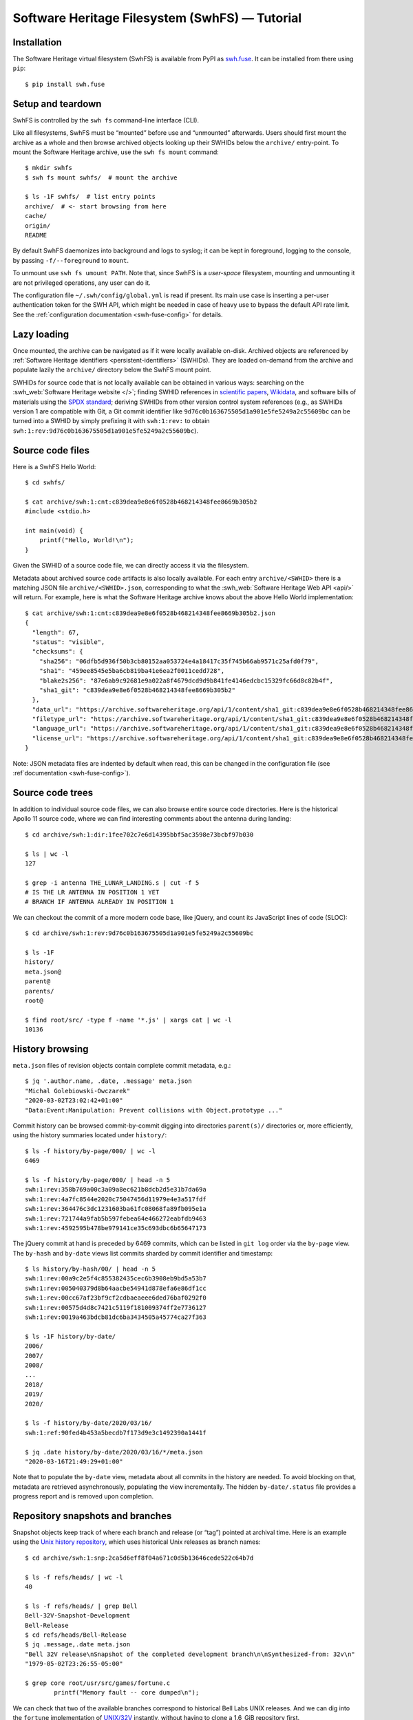 Software Heritage Filesystem (SwhFS) — Tutorial
===============================================

Installation
------------

The Software Heritage virtual filesystem (SwhFS) is available from PyPI as `swh.fuse
<https://pypi.org/project/swh.fuse/>`_. It can be installed from there using ``pip``:

::

   $ pip install swh.fuse

Setup and teardown
------------------

SwhFS is controlled by the ``swh fs`` command-line interface (CLI).

Like all filesystems, SwhFS must be “mounted” before use and “unmounted” afterwards.
Users should first mount the archive as a whole and then browse archived objects looking
up their SWHIDs below the ``archive/`` entry-point. To mount the Software Heritage
archive, use the ``swh fs mount`` command:

::

   $ mkdir swhfs
   $ swh fs mount swhfs/  # mount the archive

   $ ls -1F swhfs/  # list entry points
   archive/  # <- start browsing from here
   cache/
   origin/
   README

By default SwhFS daemonizes into background and logs to syslog; it can be kept in
foreground, logging to the console, by passing ``-f/--foreground`` to ``mount``.

To unmount use ``swh fs umount PATH``. Note that, since SwhFS is a *user-space*
filesystem, mounting and unmounting it are not privileged operations, any user can do
it.

The configuration file ``~/.swh/config/global.yml`` is read if present. Its main use
case is inserting a per-user authentication token for the SWH API, which might be needed
in case of heavy use to bypass the default API rate limit. See the
:ref:`configuration documentation <swh-fuse-config>` for details.

Lazy loading
------------

Once mounted, the archive can be navigated as if it were locally available on-disk.
Archived objects are referenced by
:ref:`Software Heritage identifiers <persistent-identifiers>` (SWHIDs).
They are loaded on-demand from the archive and
populate lazily the ``archive/`` directory below the SwhFS mount point.

SWHIDs for source code that is not locally available can be obtained in various ways:
searching on the :swh_web:`Software Heritage website </>`; finding SWHID references in
`scientific papers
<https://www.softwareheritage.org/save-and-reference-research-software>`_, `Wikidata
<https://www.wikidata.org/wiki/Property:P6138>`_, and software bills of materials using
the `SPDX standard <https://spdx.dev/>`_; deriving SWHIDs from other version control
system references (e.g., as SWHIDs version 1 are compatible with Git, a Git commit
identifier like ``9d76c0b163675505d1a901e5fe5249a2c55609bc`` can be turned into a SWHID
by simply prefixing it with ``swh:1:rev:`` to obtain
``swh:1:rev:9d76c0b163675505d1a901e5fe5249a2c55609bc``).

Source code files
-----------------

Here is a SwhFS Hello World:

::

   $ cd swhfs/

   $ cat archive/swh:1:cnt:c839dea9e8e6f0528b468214348fee8669b305b2
   #include <stdio.h>

   int main(void) {
       printf("Hello, World!\n");
   }

Given the SWHID of a source code file, we can directly access it via the filesystem.

Metadata about archived source code artifacts is also locally available. For each entry
``archive/<SWHID>`` there is a matching JSON file ``archive/<SWHID>.json``,
corresponding to what the :swh_web:`Software Heritage Web API <api/>` will return. For
example, here is what the Software Heritage archive knows about the above Hello World
implementation:

::

   $ cat archive/swh:1:cnt:c839dea9e8e6f0528b468214348fee8669b305b2.json
   {
     "length": 67,
     "status": "visible",
     "checksums": {
       "sha256": "06dfb5d936f50b3cb80152aa053724e4a18417c35f745b66ab9571c25afd0f79",
       "sha1": "459ee8545e5ba6cb819ba41e6ea2f0011cedd728",
       "blake2s256": "87e6ab9c92681e9a022a8f4679dcd9d9b841fe4146edcbc15329fc66d8c82b4f",
       "sha1_git": "c839dea9e8e6f0528b468214348fee8669b305b2"
     },
     "data_url": "https://archive.softwareheritage.org/api/1/content/sha1_git:c839dea9e8e6f0528b468214348fee8669b305b2/raw/",
     "filetype_url": "https://archive.softwareheritage.org/api/1/content/sha1_git:c839dea9e8e6f0528b468214348fee8669b305b2/filetype/",
     "language_url": "https://archive.softwareheritage.org/api/1/content/sha1_git:c839dea9e8e6f0528b468214348fee8669b305b2/language/",
     "license_url": "https://archive.softwareheritage.org/api/1/content/sha1_git:c839dea9e8e6f0528b468214348fee8669b305b2/license/"
   }

Note: JSON metadata files are indented by default when read, this can be changed in the
configuration file (see :ref`documentation <swh-fuse-config>`).

Source code trees
-----------------

In addition to individual source code files, we can also browse entire source code
directories. Here is the historical Apollo 11 source code, where we can find interesting
comments about the antenna during landing:

::

   $ cd archive/swh:1:dir:1fee702c7e6d14395bbf5ac3598e73bcbf97b030

   $ ls | wc -l
   127

   $ grep -i antenna THE_LUNAR_LANDING.s | cut -f 5
   # IS THE LR ANTENNA IN POSITION 1 YET
   # BRANCH IF ANTENNA ALREADY IN POSITION 1

We can checkout the commit of a more modern code base, like jQuery, and count its
JavaScript lines of code (SLOC):

::

   $ cd archive/swh:1:rev:9d76c0b163675505d1a901e5fe5249a2c55609bc

   $ ls -1F
   history/
   meta.json@
   parent@
   parents/
   root@

   $ find root/src/ -type f -name '*.js' | xargs cat | wc -l
   10136

History browsing
----------------

``meta.json`` files of revision objects contain complete commit metadata, e.g.:

::

   $ jq '.author.name, .date, .message' meta.json
   "Michal Golebiowski-Owczarek"
   "2020-03-02T23:02:42+01:00"
   "Data:Event:Manipulation: Prevent collisions with Object.prototype ..."

Commit history can be browsed commit-by-commit digging into directories ``parent(s)/``
directories or, more efficiently, using the history summaries located under
``history/``:

::

   $ ls -f history/by-page/000/ | wc -l
   6469

   $ ls -f history/by-page/000/ | head -n 5
   swh:1:rev:358b769a00c3a09a8ec621b8dcb2d5e31b7da69a
   swh:1:rev:4a7fc8544e2020c75047456d11979e4e3a517fdf
   swh:1:rev:364476c3dc1231603ba61fc08068fa89fb095e1a
   swh:1:rev:721744a9fab5b597febea64e466272eabfdb9463
   swh:1:rev:4592595b478be979141ce35c693dbc6b65647173

The jQuery commit at hand is preceded by 6469 commits, which can be listed in ``git
log`` order via the ``by-page`` view. The ``by-hash`` and ``by-date`` views list commits
sharded by commit identifier and timestamp:

::

   $ ls history/by-hash/00/ | head -n 5
   swh:1:rev:00a9c2e5f4c855382435cec6b3908eb9bd5a53b7
   swh:1:rev:005040379d8b64aacbe54941d878efa6e86df1cc
   swh:1:rev:00cc67af23bf9cf2cdbaeaeee6ded76baf0292f0
   swh:1:rev:00575d4d8c7421c5119f181009374ff2e7736127
   swh:1:rev:0019a463bdcb81dc6ba3434505a45774ca27f363

   $ ls -1F history/by-date/
   2006/
   2007/
   2008/
   ...
   2018/
   2019/
   2020/

   $ ls -f history/by-date/2020/03/16/
   swh:1:ref:90fed4b453a5becdb7f173d9e3c1492390a1441f

   $ jq .date history/by-date/2020/03/16/*/meta.json
   "2020-03-16T21:49:29+01:00"

Note that to populate the ``by-date`` view, metadata about all commits in the history
are needed. To avoid blocking on that, metadata are retrieved asynchronously, populating
the view incrementally. The hidden ``by-date/.status`` file provides a progress report
and is removed upon completion.

Repository snapshots and branches
---------------------------------

Snapshot objects keep track of where each branch and release (or “tag”) pointed at
archival time. Here is an example using the `Unix history repository
<https://github.com/dspinellis/unix-history-repo>`_, which uses historical Unix releases
as branch names:

::

   $ cd archive/swh:1:snp:2ca5d6eff8f04a671c0d5b13646cede522c64b7d

   $ ls -f refs/heads/ | wc -l
   40

   $ ls -f refs/heads/ | grep Bell
   Bell-32V-Snapshot-Development
   Bell-Release
   $ cd refs/heads/Bell-Release
   $ jq .message,.date meta.json
   "Bell 32V release\nSnapshot of the completed development branch\n\nSynthesized-from: 32v\n"
   "1979-05-02T23:26:55-05:00"

   $ grep core root/usr/src/games/fortune.c
           printf("Memory fault -- core dumped\n");

We can check that two of the available branches correspond to historical Bell Labs UNIX
releases. And we can dig into the ``fortune`` implementation of `UNIX/32V
<https://en.wikipedia.org/wiki/UNIX/32V>`_ instantly, without having to clone a 1.6  GiB
repository first.

Origin search
-------------

Origins can be accessed via the ``origin/`` top-level directory using their **encoded**
URL (the percent-encoding mechanism described in `RFC 3986
<https://tools.ietf.org/html/rfc3986.html>`_.

::

   $ cd origin/https%3A%2F%2Fgithub.com%2Ftorvalds%2Flinux
   $ ls
   2015-07-09/  2016-09-14/  2017-09-12/  2018-03-08/  2018-09-06/  ...

Each directory corresponds to a visit, containing metadata and a symlink to the visit’s
snapshot:

::

   $ ls -l origin/https%3A%2F%2Fgithub.com%2Ftorvalds%2Flinux/2020-09-21/
   total 0
   -r--r--r-- 1 haltode haltode 470 Dec 28 12:12 meta.json
   lr--r--r-- 1 haltode haltode  67 Dec 28 12:12 snapshot -> ../../../archive/swh:1:snp:c7beb2432b7e93c4cf6ab09cd194c7c1998df2f9/

In order to find origin URLs, we can use the ``web search`` CLI:

::

   $ swh web search python --limit 5
   https://github.com/neon670/python.dev   https://archive.softwareheritage.org/api/1/origin/https://github.com/neon670/python.dev/visits/
   https://github.com/aur-archive/python-werkzeug  https://archive.softwareheritage.org/api/1/origin/https://github.com/aur-archive/python-werkzeug/visits/
   https://github.com/jsagon/jtradutor-web-python  https://archive.softwareheritage.org/api/1/origin/https://github.com/jsagon/jtradutor-web-python/visits/
   https://github.com/zjmwqx/ipythonCode   https://archive.softwareheritage.org/api/1/origin/https://github.com/zjmwqx/ipythonCode/visits/
   https://github.com/knutab/Python-BSM    https://archive.softwareheritage.org/api/1/origin/https://github.com/knutab/Python-BSM/visits/

The ``search`` tool is also useful to escape URL:

::

   $ swh web search "torvalds linux" --limit 1 --url-encode | cut -f1
   https%3A%2F%2Fgithub.com%2Ftorvalds%2Flinux


Faster access in HPC settings
-----------------------------

The default configuration uses Software Heritage's public Web API.
As it is relatively slow,
when using ``swh-fuse`` this is tractable only if you perform repeated accesses to a
small subset of the archive. Otherwise,
and if your infrastructure can hold a compressed graph server,
you may configure ``swh-fuse`` to use it directly.
This is described in the :ref:`Configuration <swh-fuse-config-graph>` section.
